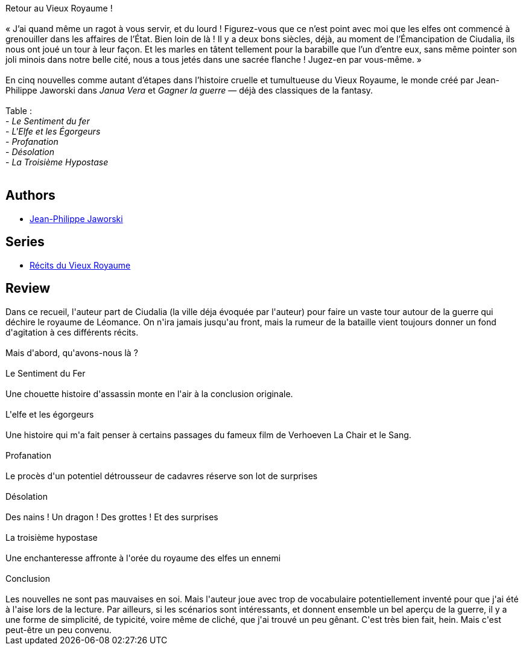 :jbake-type: post
:jbake-status: published
:jbake-title: Le Sentiment du fer
:jbake-tags:  complot, fantasy, guerre, nouvelles, ville,_année_2017,_mois_nov.,_note_3,rayon-imaginaire,read
:jbake-date: 2017-11-01
:jbake-depth: ../../
:jbake-uri: goodreads/books/9782361831981.adoc
:jbake-bigImage: https://i.gr-assets.com/images/S/compressed.photo.goodreads.com/books/1435989200l/25478648._SY160_.jpg
:jbake-smallImage: https://i.gr-assets.com/images/S/compressed.photo.goodreads.com/books/1435989200l/25478648._SY75_.jpg
:jbake-source: https://www.goodreads.com/book/show/25478648
:jbake-style: goodreads goodreads-book

++++
<div class="book-description">
Retour au Vieux Royaume !<br /><br />« J’ai quand même un ragot à vous servir, et du lourd ! Figurez-vous que ce n’est point avec moi que les elfes ont commencé à grenouiller dans les affaires de l’État. Bien loin de là ! Il y a deux bons siècles, déjà, au moment de l’Émancipation de Ciudalia, ils nous ont joué un tour à leur façon. Et les marles en tâtent tellement pour la barabille que l’un d’entre eux, sans même pointer son joli minois dans notre belle cité, nous a tous jetés dans une sacrée flanche ! Jugez-en par vous-même. »<br /><br />En cinq nouvelles comme autant d’étapes dans l’histoire cruelle et tumultueuse du Vieux Royaume, le monde créé par Jean-Philippe Jaworski dans <i>Janua Vera</i> et <i>Gagner la guerre</i> — déjà des classiques de la fantasy.<br /><br />Table :<br />- <i>Le Sentiment du fer</i><br />- <i>L'Elfe et les Égorgeurs</i><br />- <i>Profanation</i><br />- <i>Désolation</i><br />- <i>La Troisième Hypostase</i><br /><br />
</div>
++++


## Authors
* link:../authors/2490238.html[Jean-Philippe Jaworski]

## Series
* link:../series/Recits_du_Vieux_Royaume.html[Récits du Vieux Royaume]

## Review

++++
Dans ce recueil, l'auteur part de Ciudalia (la ville déja évoquée par l'auteur) pour faire un vaste tour autour de la guerre qui déchire le royaume de Léomance. On n'ira jamais jusqu'au front, mais la rumeur de la bataille vient toujours donner un fond d'agitation à ces différents récits.<br/><br/>Mais d'abord, qu'avons-nous là ?<br/><br/>Le Sentiment du Fer<br/><br/>Une chouette histoire d'assassin monte en l'air à la conclusion originale.<br/><br/>L'elfe et les égorgeurs<br/><br/>Une histoire qui m'a fait penser à certains passages du fameux film de Verhoeven La Chair et le Sang.<br/><br/>Profanation<br/><br/>Le procès d'un potentiel détrousseur de cadavres réserve son lot de surprises<br/><br/>Désolation<br/><br/>Des nains ! Un dragon ! Des grottes ! Et des surprises<br/><br/>La troisième hypostase<br/><br/>Une enchanteresse affronte à l'orée du royaume des elfes un ennemi<br/><br/>Conclusion<br/><br/>Les nouvelles ne sont pas mauvaises en soi. Mais l'auteur joue avec trop de vocabulaire potentiellement inventé pour que j'ai été à l'aise lors de la lecture. Par ailleurs, si les scénarios sont intéressants, et donnent ensemble un bel aperçu de la guerre, il y a une forme de simplicité, de typicité, voire même de cliché, que j'ai trouvé un peu gênant. C'est très bien fait, hein. Mais c'est peut-être un peu convenu.
++++